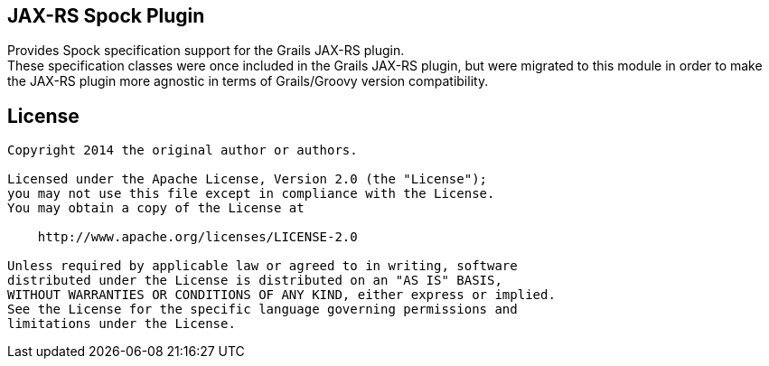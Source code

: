 == JAX-RS Spock Plugin

Provides Spock specification support for the Grails JAX-RS plugin. +
These specification classes were once included in the Grails JAX-RS plugin, but were migrated to this module in order to
make the JAX-RS plugin more agnostic in terms of Grails/Groovy version compatibility.

== License

----
Copyright 2014 the original author or authors.

Licensed under the Apache License, Version 2.0 (the "License");
you may not use this file except in compliance with the License.
You may obtain a copy of the License at

    http://www.apache.org/licenses/LICENSE-2.0

Unless required by applicable law or agreed to in writing, software
distributed under the License is distributed on an "AS IS" BASIS,
WITHOUT WARRANTIES OR CONDITIONS OF ANY KIND, either express or implied.
See the License for the specific language governing permissions and
limitations under the License.
----